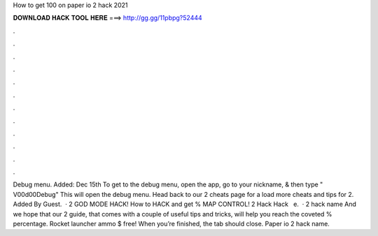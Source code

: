 How to get 100 on paper io 2 hack 2021

𝐃𝐎𝐖𝐍𝐋𝐎𝐀𝐃 𝐇𝐀𝐂𝐊 𝐓𝐎𝐎𝐋 𝐇𝐄𝐑𝐄 ===> http://gg.gg/11pbpg?52444

.

.

.

.

.

.

.

.

.

.

.

.

Debug menu. Added: Dec 15th To get to the debug menu, open the app, go to your nickname, & then type " V00d00Debug" This will open the debug menu. Head back to our  2 cheats page for a load more cheats and tips for  2. Added By Guest.  ·  2 GOD MODE HACK! How to HACK and get % MAP CONTROL!  2 Hack  Hack ️  ️ e.  ·  2 hack name And we hope that our  2 guide, that comes with a couple of useful tips and tricks, will help you reach the coveted % percentage. Rocket launcher ammo $ free! When you’re finished, the tab should close. Paper io 2 hack name.